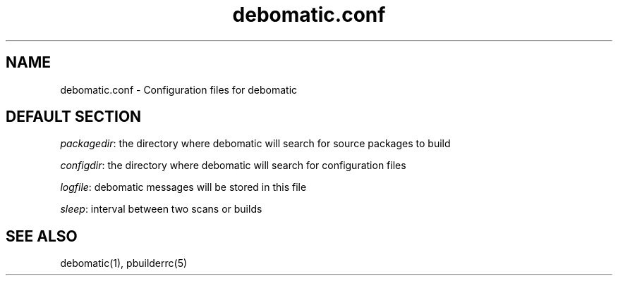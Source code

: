 .TH debomatic.conf 5 2007\-05\-13  
.SH NAME
debomatic.conf \- Configuration files for debomatic
.SH "DEFAULT SECTION"
\fIpackagedir\fR: the directory where debomatic will 
search for source packages to build
.PP
\fIconfigdir\fR: the directory where debomatic will 
search for configuration files
.PP
\fIlogfile\fR: debomatic messages will be stored in this file
.PP
\fIsleep\fR: interval between two scans or builds
.SH "SEE ALSO"
debomatic(1), pbuilderrc(5)
